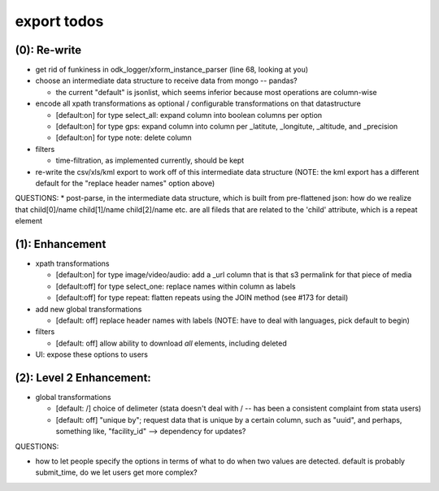 export todos
============

(0): Re-write
-------------
* get rid of funkiness in odk_logger/xform_instance_parser (line 68, looking at you)

* choose an intermediate data structure to receive data from mongo -- pandas? 

  * the current "default" is jsonlist, which seems inferior because most operations are column-wise

* encode all xpath transformations as optional / configurable transformations on that datastructure

  * [default:on]  for type select_all: expand column into boolean columns per option
  * [default:on]  for type gps: expand column into column per _latitute, _longitute, _altitude, and _precision
  * [default:on]  for type note: delete column 

* filters

  * time-filtration, as implemented currently, should be kept

* re-write the csv/xls/kml export to work off of this intermediate data structure (NOTE: the kml export has a different default for the "replace header names" option above)

QUESTIONS:
* post-parse, in the intermediate data structure, which is built from pre-flattened json: how do we realize that child[0]/name child[1]/name child[2]/name etc. are all fileds that are related to the 'child' attribute, which is a repeat element

(1): Enhancement
----------------
* xpath transformations
  
  * [default:on] for type image/video/audio: add a _url column that is that s3 permalink for that piece of media
  * [default:off] for type select_one: replace names within column as labels
  * [default:off] for type repeat: flatten repeats using the JOIN method (see #173 for detail)

* add new global transformations
  
  * [default: off] replace header names with labels (NOTE: have to deal with languages, pick default to begin) 

* filters
  
  * [default: off] allow ability to download *all* elements, including deleted

* UI: expose these options to users

(2): Level 2 Enhancement:
-------------------------
* global transformations

  * [default: /] choice of delimeter (stata doesn't deal with / -- has been a consistent complaint from stata users)
  * [default: off] "unique by"; request data that is unique by a certain column, such as "uuid", and perhaps, something like, "facility_id" --> dependency for updates?

QUESTIONS:

* how to let people specify the options in terms of what to do when two values are detected. default is probably submit_time, do we let users get more complex?

